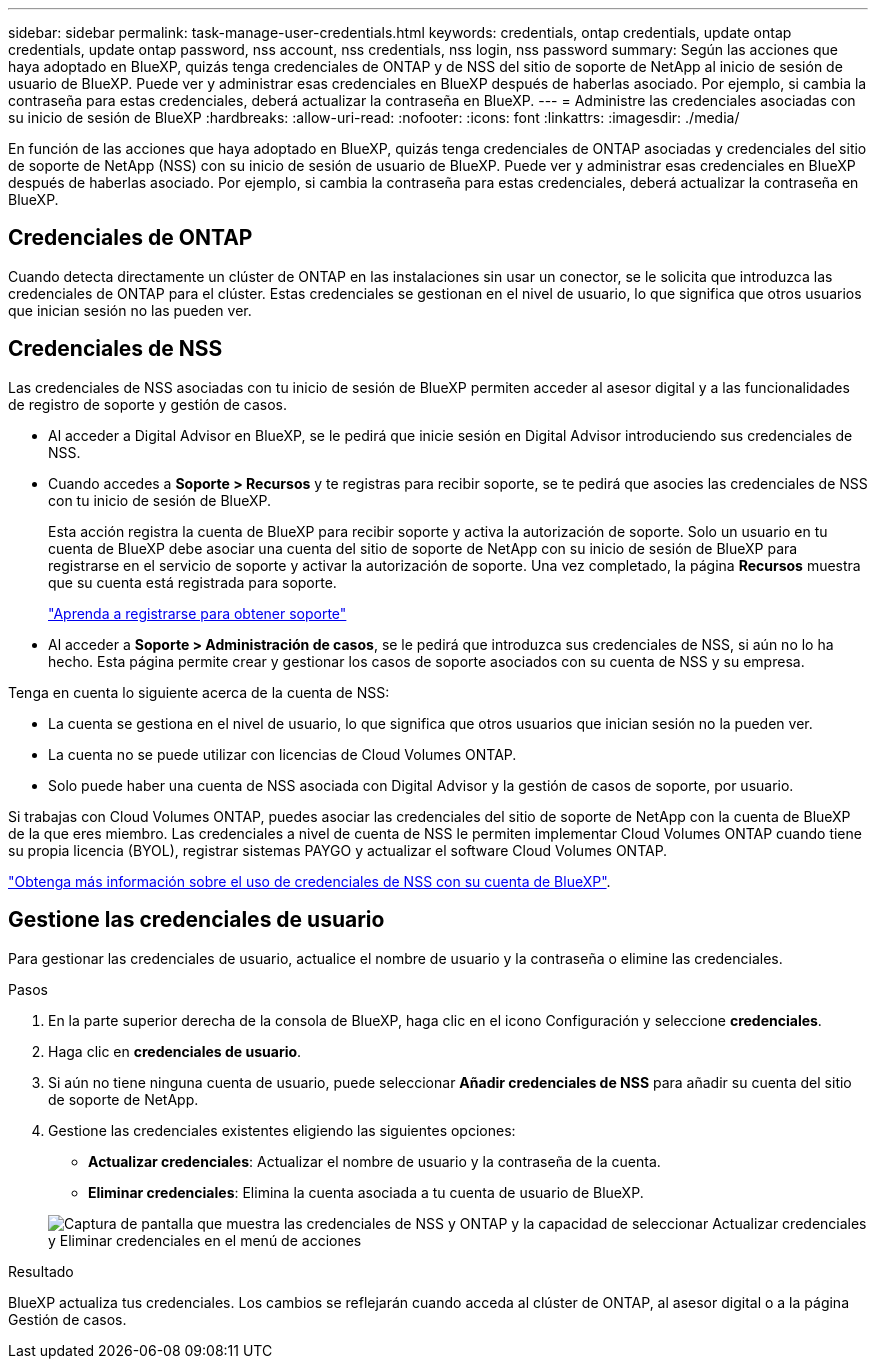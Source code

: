 ---
sidebar: sidebar 
permalink: task-manage-user-credentials.html 
keywords: credentials, ontap credentials, update ontap credentials, update ontap password, nss account, nss credentials, nss login, nss password 
summary: Según las acciones que haya adoptado en BlueXP, quizás tenga credenciales de ONTAP y de NSS del sitio de soporte de NetApp al inicio de sesión de usuario de BlueXP. Puede ver y administrar esas credenciales en BlueXP después de haberlas asociado. Por ejemplo, si cambia la contraseña para estas credenciales, deberá actualizar la contraseña en BlueXP. 
---
= Administre las credenciales asociadas con su inicio de sesión de BlueXP
:hardbreaks:
:allow-uri-read: 
:nofooter: 
:icons: font
:linkattrs: 
:imagesdir: ./media/


[role="lead"]
En función de las acciones que haya adoptado en BlueXP, quizás tenga credenciales de ONTAP asociadas y credenciales del sitio de soporte de NetApp (NSS) con su inicio de sesión de usuario de BlueXP. Puede ver y administrar esas credenciales en BlueXP después de haberlas asociado. Por ejemplo, si cambia la contraseña para estas credenciales, deberá actualizar la contraseña en BlueXP.



== Credenciales de ONTAP

Cuando detecta directamente un clúster de ONTAP en las instalaciones sin usar un conector, se le solicita que introduzca las credenciales de ONTAP para el clúster. Estas credenciales se gestionan en el nivel de usuario, lo que significa que otros usuarios que inician sesión no las pueden ver.



== Credenciales de NSS

Las credenciales de NSS asociadas con tu inicio de sesión de BlueXP permiten acceder al asesor digital y a las funcionalidades de registro de soporte y gestión de casos.

* Al acceder a Digital Advisor en BlueXP, se le pedirá que inicie sesión en Digital Advisor introduciendo sus credenciales de NSS.
* Cuando accedes a *Soporte > Recursos* y te registras para recibir soporte, se te pedirá que asocies las credenciales de NSS con tu inicio de sesión de BlueXP.
+
Esta acción registra la cuenta de BlueXP para recibir soporte y activa la autorización de soporte. Solo un usuario en tu cuenta de BlueXP debe asociar una cuenta del sitio de soporte de NetApp con su inicio de sesión de BlueXP para registrarse en el servicio de soporte y activar la autorización de soporte. Una vez completado, la página *Recursos* muestra que su cuenta está registrada para soporte.

+
https://docs.netapp.com/us-en/bluexp-setup-admin/task-support-registration.html["Aprenda a registrarse para obtener soporte"^]

* Al acceder a *Soporte > Administración de casos*, se le pedirá que introduzca sus credenciales de NSS, si aún no lo ha hecho. Esta página permite crear y gestionar los casos de soporte asociados con su cuenta de NSS y su empresa.


Tenga en cuenta lo siguiente acerca de la cuenta de NSS:

* La cuenta se gestiona en el nivel de usuario, lo que significa que otros usuarios que inician sesión no la pueden ver.
* La cuenta no se puede utilizar con licencias de Cloud Volumes ONTAP.
* Solo puede haber una cuenta de NSS asociada con Digital Advisor y la gestión de casos de soporte, por usuario.


Si trabajas con Cloud Volumes ONTAP, puedes asociar las credenciales del sitio de soporte de NetApp con la cuenta de BlueXP de la que eres miembro. Las credenciales a nivel de cuenta de NSS le permiten implementar Cloud Volumes ONTAP cuando tiene su propia licencia (BYOL), registrar sistemas PAYGO y actualizar el software Cloud Volumes ONTAP.

link:task-adding-nss-accounts.html["Obtenga más información sobre el uso de credenciales de NSS con su cuenta de BlueXP"].



== Gestione las credenciales de usuario

Para gestionar las credenciales de usuario, actualice el nombre de usuario y la contraseña o elimine las credenciales.

.Pasos
. En la parte superior derecha de la consola de BlueXP, haga clic en el icono Configuración y seleccione *credenciales*.
. Haga clic en *credenciales de usuario*.
. Si aún no tiene ninguna cuenta de usuario, puede seleccionar *Añadir credenciales de NSS* para añadir su cuenta del sitio de soporte de NetApp.
. Gestione las credenciales existentes eligiendo las siguientes opciones:
+
** *Actualizar credenciales*: Actualizar el nombre de usuario y la contraseña de la cuenta.
** *Eliminar credenciales*: Elimina la cuenta asociada a tu cuenta de usuario de BlueXP.


+
image:screenshot-user-credentials.png["Captura de pantalla que muestra las credenciales de NSS y ONTAP y la capacidad de seleccionar Actualizar credenciales y Eliminar credenciales en el menú de acciones"]



.Resultado
BlueXP actualiza tus credenciales. Los cambios se reflejarán cuando acceda al clúster de ONTAP, al asesor digital o a la página Gestión de casos.
